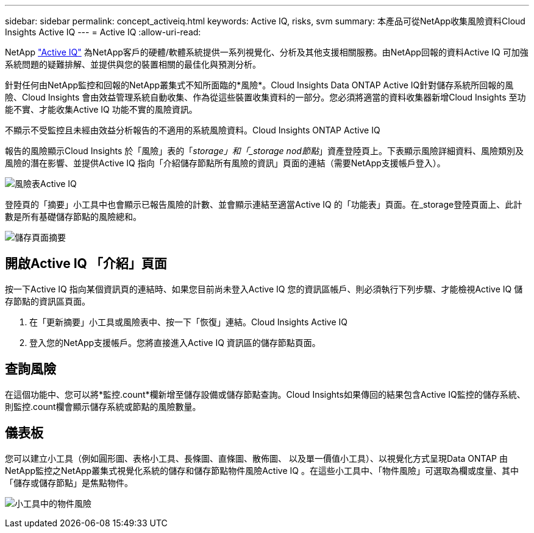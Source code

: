 ---
sidebar: sidebar 
permalink: concept_activeiq.html 
keywords: Active IQ, risks, svm 
summary: 本產品可從NetApp收集風險資料Cloud Insights Active IQ 
---
= Active IQ
:allow-uri-read: 


[role="lead"]
NetApp link:https://www.netapp.com/us/products/data-infrastructure-management/active-iq.aspx["Active IQ"] 為NetApp客戶的硬體/軟體系統提供一系列視覺化、分析及其他支援相關服務。由NetApp回報的資料Active IQ 可加強系統問題的疑難排解、並提供與您的裝置相關的最佳化與預測分析。

針對任何由NetApp監控和回報的NetApp叢集式不知所面臨的*風險*。Cloud Insights Data ONTAP Active IQ針對儲存系統所回報的風險、Cloud Insights 會由效益管理系統自動收集、作為從這些裝置收集資料的一部分。您必須將適當的資料收集器新增Cloud Insights 至功能不實、才能收集Active IQ 功能不實的風險資訊。

不顯示不受監控且未經由效益分析報告的不適用的系統風險資料。Cloud Insights ONTAP Active IQ

報告的風險顯示Cloud Insights 於「風險」表的「_storage」和「_storage nod節點_」資產登陸頁上。下表顯示風險詳細資料、風險類別及風險的潛在影響、並提供Active IQ 指向「介紹儲存節點所有風險的資訊」頁面的連結（需要NetApp支援帳戶登入）。

image:AIQ_Risks_Table_Example.png["風險表Active IQ"]

登陸頁的「摘要」小工具中也會顯示已報告風險的計數、並會顯示連結至適當Active IQ 的「功能表」頁面。在_storage登陸頁面上、此計數是所有基礎儲存節點的風險總和。

image:AIQ_Summary_Example.png["儲存頁面摘要"]



== 開啟Active IQ 「介紹」頁面

按一下Active IQ 指向某個資訊頁的連結時、如果您目前尚未登入Active IQ 您的資訊區帳戶、則必須執行下列步驟、才能檢視Active IQ 儲存節點的資訊區頁面。

. 在「更新摘要」小工具或風險表中、按一下「恢復」連結。Cloud Insights Active IQ
. 登入您的NetApp支援帳戶。您將直接進入Active IQ 資訊區的儲存節點頁面。




== 查詢風險

在這個功能中、您可以將*監控.count*欄新增至儲存設備或儲存節點查詢。Cloud Insights如果傳回的結果包含Active IQ監控的儲存系統、則監控.count欄會顯示儲存系統或節點的風險數量。



== 儀表板

您可以建立小工具（例如圓形圖、表格小工具、長條圖、直條圖、散佈圖、 以及單一價值小工具）、以視覺化方式呈現Data ONTAP 由NetApp監控之NetApp叢集式視覺化系統的儲存和儲存節點物件風險Active IQ 。在這些小工具中、「物件風險」可選取為欄或度量、其中「儲存或儲存節點」是焦點物件。

image:ObjectRiskWidgets.png["小工具中的物件風險"]

